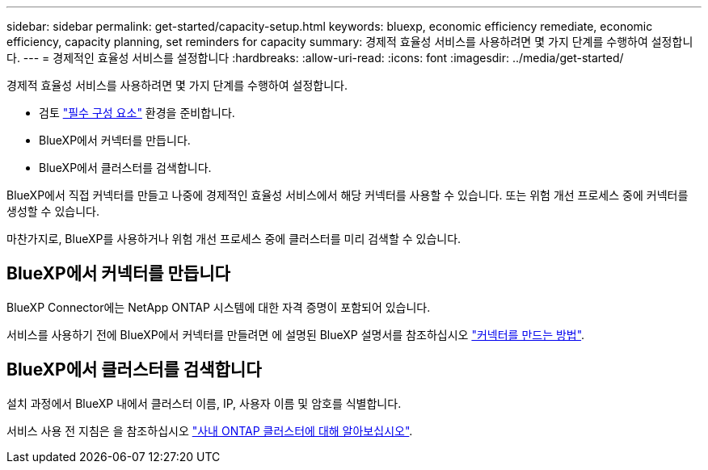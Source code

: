 ---
sidebar: sidebar 
permalink: get-started/capacity-setup.html 
keywords: bluexp, economic efficiency remediate, economic efficiency, capacity planning, set reminders for capacity 
summary: 경제적 효율성 서비스를 사용하려면 몇 가지 단계를 수행하여 설정합니다. 
---
= 경제적인 효율성 서비스를 설정합니다
:hardbreaks:
:allow-uri-read: 
:icons: font
:imagesdir: ../media/get-started/


[role="lead"]
경제적 효율성 서비스를 사용하려면 몇 가지 단계를 수행하여 설정합니다.

* 검토 link:../get-started/prerequisites.html["필수 구성 요소"] 환경을 준비합니다.
* BlueXP에서 커넥터를 만듭니다.
* BlueXP에서 클러스터를 검색합니다.


BlueXP에서 직접 커넥터를 만들고 나중에 경제적인 효율성 서비스에서 해당 커넥터를 사용할 수 있습니다. 또는 위험 개선 프로세스 중에 커넥터를 생성할 수 있습니다.

마찬가지로, BlueXP를 사용하거나 위험 개선 프로세스 중에 클러스터를 미리 검색할 수 있습니다.



== BlueXP에서 커넥터를 만듭니다

BlueXP Connector에는 NetApp ONTAP 시스템에 대한 자격 증명이 포함되어 있습니다.

서비스를 사용하기 전에 BlueXP에서 커넥터를 만들려면 에 설명된 BlueXP 설명서를 참조하십시오 https://docs.netapp.com/us-en/cloud-manager-setup-admin/concept-connectors.html["커넥터를 만드는 방법"].



== BlueXP에서 클러스터를 검색합니다

설치 과정에서 BlueXP 내에서 클러스터 이름, IP, 사용자 이름 및 암호를 식별합니다.

서비스 사용 전 지침은 을 참조하십시오 https://docs.netapp.com/us-en/cloud-manager-ontap-onprem/task-discovering-ontap.html["사내 ONTAP 클러스터에 대해 알아보십시오"].
